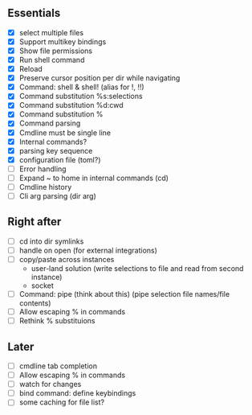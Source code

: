 ** Essentials
- [X] select multiple files
- [X] Support multikey bindings
- [X] Show file permissions
- [X] Run shell command
- [X] Reload
- [X] Preserve cursor position per dir while navigating
- [X] Command: shell & shell! (alias for !, !!)
- [X] Command substitution %s:selections
- [X] Command substitution %d:cwd
- [X] Command substitution %
- [X] Command parsing
- [X] Cmdline must be single line
- [X] Internal commands?
- [X] parsing key sequence
- [X] configuration file (toml?)
- [ ] Error handling
- [ ] Expand ~ to home in internal commands (cd)
- [ ] Cmdline history
- [ ] Cli arg parsing (dir arg)
** Right after
- [ ] cd into dir symlinks
- [ ] handle on open (for external integrations)
- [ ] copy/paste across instances
  - user-land solution (write selections to file and read from second instance)
  - socket
- [ ] Command: pipe (think about this) (pipe selection file names/file contents)
- [ ] Allow escaping % in commands
- [ ] Rethink % substituions
** Later
- [ ] cmdline tab completion
- [ ] Allow escaping % in commands
- [ ] watch for changes
- [ ] bind command: define keybindings
- [ ] some caching for file list?
